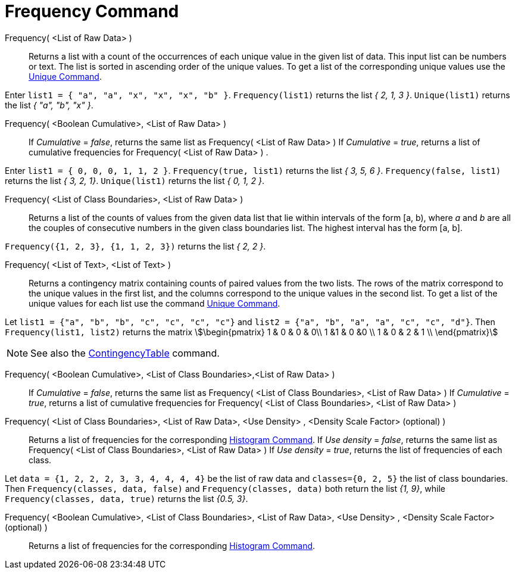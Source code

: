 = Frequency Command
:page-en: commands/Frequency
ifdef::env-github[:imagesdir: /en/modules/ROOT/assets/images]

Frequency( <List of Raw Data> )::
  Returns a list with a count of the occurrences of each unique value in the given list of data. This input list can be
  numbers or text. The list is sorted in ascending order of the unique values. To get a list of the corresponding unique
  values use the xref:/commands/Unique.adoc[Unique Command].

[EXAMPLE]
====

Enter `++list1 = { "a", "a", "x", "x", "x", "b" }++`. `++Frequency(list1)++` returns the list _{ 2, 1, 3 }_.
`++Unique(list1)++` returns the list _{ "a", "b", "x" }_.

====

Frequency( <Boolean Cumulative>, <List of Raw Data> )::
  If _Cumulative_ = _false_, returns the same list as Frequency( <List of Raw Data> )
  If _Cumulative_ = _true_, returns a list of cumulative frequencies for Frequency( <List of Raw Data> ) .

[EXAMPLE]
====

Enter `++list1 = { 0, 0, 0, 1, 1, 2 }++`. `++Frequency(true, list1)++` returns the list _{ 3, 5, 6 }_.
`++Frequency(false, list1)++` returns the list _{ 3, 2, 1}_. `++Unique(list1)++` returns the list _{ 0, 1, 2 }_.

====

Frequency( <List of Class Boundaries>, <List of Raw Data> )::
  Returns a list of the counts of values from the given data list that lie within intervals of the form [a, b), where
  _a_ and _b_ are all the couples of consecutive numbers in the given class boundaries list. The highest interval has
  the form [a, b].

[EXAMPLE]
====

`++Frequency({1, 2, 3},  {1, 1, 2, 3})++` returns the list _{ 2, 2 }_.

====

Frequency( <List of Text>, <List of Text> )::
  Returns a contingency matrix containing counts of paired values from the two lists. The rows of the matrix correspond
  to the unique values in the first list, and the columns correspond to the unique values in the second list. To get a
  list of the unique values for each list use the command xref:/commands/Unique.adoc[Unique Command].

[EXAMPLE]
====

Let `++list1 = {"a", "b", "b", "c", "c", "c", "c"}++` and `++list2 =  {"a", "b", "a", "a", "c", "c", "d"}++`. Then
`++Frequency(list1, list2)++` returns the matrix stem:[\begin{pmatrix} 1 & 0 & 0 & 0\\ 1 &1 & 0 &0 \\ 1 & 0 & 2 & 1 \\
\end{pmatrix}]

====

[NOTE]
====

See also the xref:/commands/ContingencyTable.adoc[ContingencyTable] command.

====

Frequency( <Boolean Cumulative>, <List of Class Boundaries>,<List of Raw Data> )::
  If _Cumulative_ = _false_, returns the same list as Frequency( <List of Class Boundaries>, <List of Raw Data> )
  If _Cumulative_ = _true_, returns a list of cumulative frequencies for Frequency( <List of Class Boundaries>, <List of
  Raw Data> )

Frequency( <List of Class Boundaries>, <List of Raw Data>, <Use Density> , <Density Scale Factor> (optional) )::
  Returns a list of frequencies for the corresponding xref:/commands/Histogram.adoc[Histogram Command].
  If _Use density_ = _false_, returns the same list as Frequency( <List of Class Boundaries>, <List of Raw Data> )
  If _Use density_ = _true_, returns the list of frequencies of each class.

[EXAMPLE]
====

Let `++data = {1, 2, 2, 2, 3, 3, 4, 4, 4, 4}++` be the list of raw data and `++classes={0, 2, 5}++` the list of class
boundaries. Then `++Frequency(classes, data, false)++` and `++Frequency(classes, data)++` both return the list _{1,
9}_, while `++Frequency(classes, data, true)++` returns the list _{0.5, 3}_.

====

Frequency( <Boolean Cumulative>, <List of Class Boundaries>, <List of Raw Data>, <Use Density> , <Density Scale Factor>(optional) )::
  Returns a list of frequencies for the corresponding xref:/commands/Histogram.adoc[Histogram Command].
